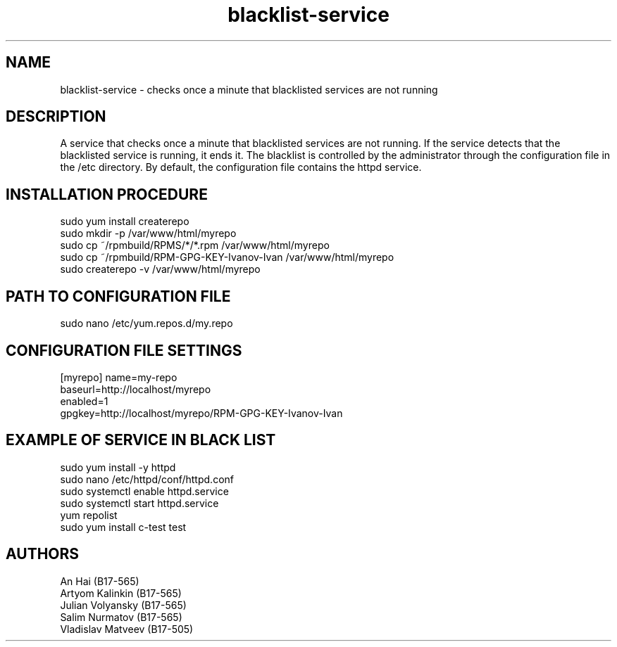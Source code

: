 .TH blacklist-service 1  "June 5, 2020" "version 0.3" "USER MANUAL"
.SH NAME
blacklist-service \- checks once a minute that blacklisted services are not running
.SH DESCRIPTION
A service that checks once a minute that blacklisted services are not running. If the service detects that the blacklisted service is running, it ends it. The blacklist is controlled by the administrator through the configuration file in the /etc directory. By default, the configuration file contains the httpd service.
.SH INSTALLATION PROCEDURE
sudo yum install createrepo
.TP
sudo mkdir -p /var/www/html/myrepo
.TP
sudo cp ~/rpmbuild/RPMS/*/*.rpm /var/www/html/myrepo
.TP
sudo cp ~/rpmbuild/RPM-GPG-KEY-Ivanov-Ivan /var/www/html/myrepo
.TP
sudo createrepo -v /var/www/html/myrepo
.SH PATH TO CONFIGURATION FILE
sudo nano /etc/yum.repos.d/my.repo
.SH CONFIGURATION FILE SETTINGS
[myrepo]
name=my-repo
.TP
baseurl=http://localhost/myrepo
.TP
enabled=1
.TP
gpgkey=http://localhost/myrepo/RPM-GPG-KEY-Ivanov-Ivan
.SH EXAMPLE OF SERVICE IN BLACK LIST
sudo yum install -y httpd
.TP
sudo nano /etc/httpd/conf/httpd.conf
.TP
sudo systemctl enable httpd.service
.TP
sudo systemctl start httpd.service
.TP
yum repolist
.TP
sudo yum install c-test test
.SH AUTHORS
An Hai (B17-565)
.TP
Artyom Kalinkin (B17-565)
.TP
Julian Volyansky (B17-565)
.TP
Salim Nurmatov (B17-565)
.TP
Vladislav Matveev (B17-505)

